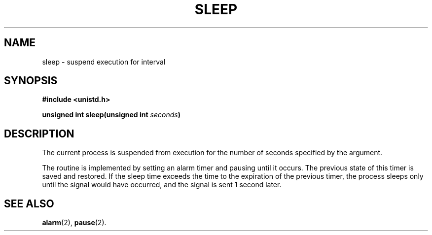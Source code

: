 .\" Copyright (c) 1980 Regents of the University of California.
.\" All rights reserved.  The Berkeley software License Agreement
.\" specifies the terms and conditions for redistribution.
.\"
.\"	@(#)sleep.3	6.2 (Berkeley) 5/12/86
.\"
.TH SLEEP 3  "May 12, 1986"
.UC 4
.SH NAME
sleep \- suspend execution for interval
.SH SYNOPSIS
.nf
.ft B
#include <unistd.h>

unsigned int sleep(unsigned int \fIseconds\fP)
.fi
.SH DESCRIPTION
The current process is suspended from execution for the number
of seconds specified by the argument.
.PP
The routine is implemented by setting an alarm timer
and pausing until it occurs.
The previous state of this timer is saved and restored.
If the sleep time exceeds the time to the expiration of the
previous timer,
the process sleeps only until the signal would have occurred, and the
signal is sent 1 second later.
.SH "SEE ALSO"
.BR alarm (2),
.BR pause (2).
